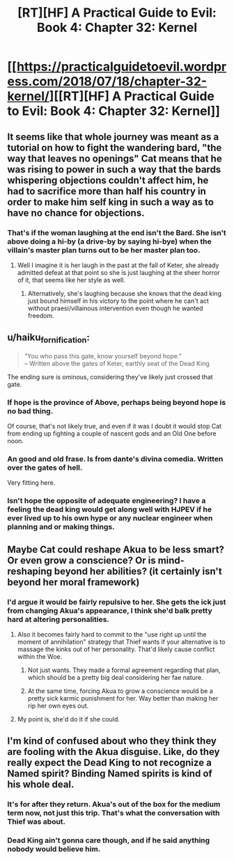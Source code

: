 #+TITLE: [RT][HF] A Practical Guide to Evil: Book 4: Chapter 32: Kernel

* [[https://practicalguidetoevil.wordpress.com/2018/07/18/chapter-32-kernel/][[RT][HF] A Practical Guide to Evil: Book 4: Chapter 32: Kernel]]
:PROPERTIES:
:Author: Mystrl
:Score: 78
:DateUnix: 1531888619.0
:DateShort: 2018-Jul-18
:END:

** It seems like that whole journey was meant as a tutorial on how to fight the wandering bard, "the way that leaves no openings" Cat means that he was rising to power in such a way that the bards whispering objections couldn't affect him, he had to sacrifice more than half his country in order to make him self king in such a way as to have no chance for objections.
:PROPERTIES:
:Author: signspace13
:Score: 17
:DateUnix: 1531893584.0
:DateShort: 2018-Jul-18
:END:

*** That's if the woman laughing at the end isn't the Bard. She isn't above doing a hi-by (a drive-by by saying hi-bye) when the villain's master plan turns out to be her master plan too.
:PROPERTIES:
:Author: TideofKhatanga
:Score: 9
:DateUnix: 1531897000.0
:DateShort: 2018-Jul-18
:END:

**** Well I imagine it is her laugh in the past at the fall of Keter, she already admitted defeat at that point so she is just laughing at the sheer horror of it, that seems like her style as well.
:PROPERTIES:
:Author: signspace13
:Score: 10
:DateUnix: 1531898211.0
:DateShort: 2018-Jul-18
:END:

***** Alternatively, she's laughing because she knows that the dead king just bound himself in his victory to the point where he can't act without praesi/villainous intervention even though he wanted freedom.
:PROPERTIES:
:Author: LordSwedish
:Score: 7
:DateUnix: 1531947660.0
:DateShort: 2018-Jul-19
:END:


** u/haiku_fornification:
#+begin_quote
  “You who pass this gate, know yourself beyond hope.”\\
  -- Written above the gates of Keter, earthly seat of the Dead King
#+end_quote

The ending sure is ominous, considering they've likely just crossed that gate.
:PROPERTIES:
:Author: haiku_fornification
:Score: 14
:DateUnix: 1531900073.0
:DateShort: 2018-Jul-18
:END:

*** If hope is the province of Above, perhaps being beyond hope is no bad thing.

Of course, that's not likely true, and even if it was I doubt it would stop Cat from ending up fighting a couple of nascent gods and an Old One before noon.
:PROPERTIES:
:Author: ZeroNihilist
:Score: 8
:DateUnix: 1531905209.0
:DateShort: 2018-Jul-18
:END:


*** An good and old frase. Is from dante's divina comedia. Written over the gates of hell.

Very fitting here.
:PROPERTIES:
:Author: panchoadrenalina
:Score: 2
:DateUnix: 1531950678.0
:DateShort: 2018-Jul-19
:END:


*** Isn't hope the opposite of adequate engineering? I have a feeling the dead king would get along well with HJPEV if he ever lived up to his own hype or any nuclear engineer when planning and or making things.
:PROPERTIES:
:Author: Empiricist_or_not
:Score: 1
:DateUnix: 1531958303.0
:DateShort: 2018-Jul-19
:END:


** Maybe Cat could reshape Akua to be less smart? Or even grow a conscience? Or is mind-reshaping beyond her abilities? (it certainly isn't beyond her moral framework)
:PROPERTIES:
:Author: CouteauBleu
:Score: 5
:DateUnix: 1531914373.0
:DateShort: 2018-Jul-18
:END:

*** I'd argue it would be fairly repulsive to her. She gets the ick just from changing Akua's appearance, I think she'd balk pretty hard at altering personalities.
:PROPERTIES:
:Author: zehguga
:Score: 14
:DateUnix: 1531918723.0
:DateShort: 2018-Jul-18
:END:

**** Also it becomes fairly hard to commit to the "use right up until the moment of annihilation" strategy that Thief wants if your alternative is to massage the kinks out of her personality. That'd likely cause conflict within the Woe.
:PROPERTIES:
:Author: ZeroNihilist
:Score: 9
:DateUnix: 1531922106.0
:DateShort: 2018-Jul-18
:END:

***** Not just wants. They made a formal agreement regarding that plan, which should be a pretty big deal considering her fae nature.
:PROPERTIES:
:Author: ricree
:Score: 8
:DateUnix: 1531927218.0
:DateShort: 2018-Jul-18
:END:


***** At the same time, forcing Akua to grow a conscience would be a pretty sick karmic punishment for her. Way better than making her rip her own eyes out.
:PROPERTIES:
:Author: Detsuahxe
:Score: 2
:DateUnix: 1531992686.0
:DateShort: 2018-Jul-19
:END:


**** My point is, she'd do it if she could.
:PROPERTIES:
:Author: CouteauBleu
:Score: 1
:DateUnix: 1531927489.0
:DateShort: 2018-Jul-18
:END:


** I'm kind of confused about who they think they are fooling with the Akua disguise. Like, do they really expect the Dead King to not recognize a Named spirit? Binding Named spirits is kind of his whole deal.
:PROPERTIES:
:Author: WalterTFD
:Score: 6
:DateUnix: 1531918105.0
:DateShort: 2018-Jul-18
:END:

*** It's for after they return. Akua's out of the box for the medium term now, not just this trip. That's what the conversation with Thief was about.
:PROPERTIES:
:Author: GeeJo
:Score: 15
:DateUnix: 1531927282.0
:DateShort: 2018-Jul-18
:END:


*** Dead King ain't gonna care though, and if he said anything nobody would believe him.
:PROPERTIES:
:Author: LLJKCicero
:Score: 9
:DateUnix: 1531918842.0
:DateShort: 2018-Jul-18
:END:
